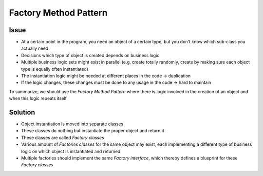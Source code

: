 Factory Method Pattern
----------------------
Issue
`````
* At a certain point in the program, you need an object of a certain type, but you
  don't know which sub-class you actually need
* Decisions which type of object is created depends on business logic
* Multiple business logic sets might exist in parallel (e.g. create totally randomly, create
  by making sure each object type is equally often instantiated)
* The instantiation logic might be needed at different places in the code -> duplication
* If the logic changes, these changes must be done to any usage in the code -> hard to maintain

To summarize, we should use the *Factory Method Pattern* where there is logic involved in the
creation of an object and when this logic repeats itself

Solution
````````
* Object instantiation is moved into separate classes
* These classes do nothing but instantiate the proper object and return it
* These classes are called *Factory classes*
* Various amount of *Factories classes* for the same object may exist, each implementing
  a different type of business logic on which object is instantiated and returned
* Multiple factories should implement the same *Factory interface*, which thereby defines a
  blueprint for these *Factory classes*


.. mermaid::

    classDiagram
